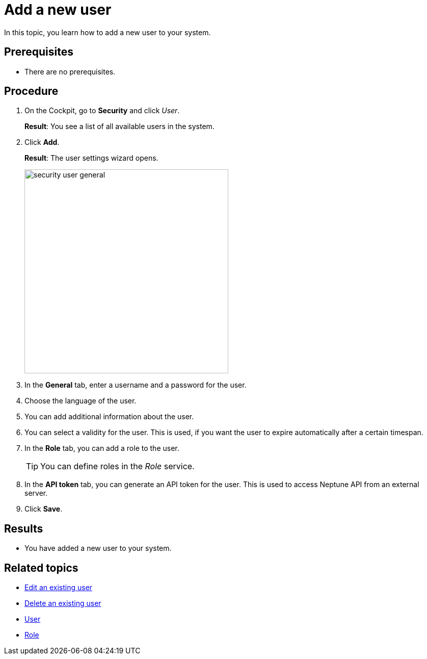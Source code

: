 = Add a new user

In this topic, you learn how to add a new user to your system.

== Prerequisites
* There are no prerequisites.

== Procedure
. On the Cockpit, go to *Security* and click _User_.
+
*Result*: You see a list of all available users in the system.
. Click *Add*.
+
*Result*: The user settings wizard opens.
+
image:security-user-general.png[width=400]
. In the *General* tab, enter a username and a password for the user.
. Choose the language of the user.
//TODO Neptune: What happens if you choose another language than English?
. You can add additional information about the user.
. You can select a validity for the user. This is used, if you want the user to expire automatically after a certain timespan.
. In the *Role* tab, you can add a role to the user.
+
TIP: You can define roles in the _Role_ service.

. In the *API token* tab, you can generate an API token for the user.
This is used to access Neptune API from an external server.
// TODO Hendrik: is that correct?
// TODO Neptune: GUI is in german ("an", "aus")
// TODO Neptune: terminology in GUI inconsistent, API token/JWT token
. Click *Save*.

== Results
* You have added a new user to your system.

== Related topics
* xref:security-edit-user.adoc[Edit an existing user]
* xref:security-delete-user.adoc[Delete an existing user]
* xref:security-user.adoc[User]
* xref:security-role.adoc[Role]